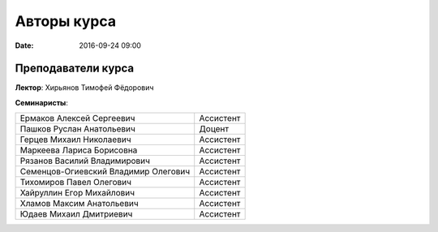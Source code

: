Авторы курса
################

:date: 2016-09-24 09:00

Преподаватели курса
------------------
 

**Лектор**: Хирьянов Тимофей Фёдорович

**Семинаристы**: 

+-------------------------------------------+------------+
| Ермаков Алексей Сергеевич                 | Ассистент  |
+-------------------------------------------+------------+
| Пашков Руслан Анатольевич                 | Доцент     |
+-------------------------------------------+------------+
| Герцев Михаил Николаевич                  | Ассистент  |
+-------------------------------------------+------------+
| Маркеева Лариса Борисовна                 | Ассистент  |
+-------------------------------------------+------------+
| Рязанов Василий Владимирович              | Ассистент  |
+-------------------------------------------+------------+
| Семенцов-Огиевский Владимир Олегович      | Ассистент  |
+-------------------------------------------+------------+
| Тихомиров Павел Олегович                  | Ассистент  |
+-------------------------------------------+------------+
| Хайруллин Егор Михайлович                 | Ассистент  |
+-------------------------------------------+------------+
| Хламов Максим Анатольевич                 | Ассистент  |
+-------------------------------------------+------------+
| Юдаев Михаил Дмитриевич                   | Ассистент  |
+-------------------------------------------+------------+
